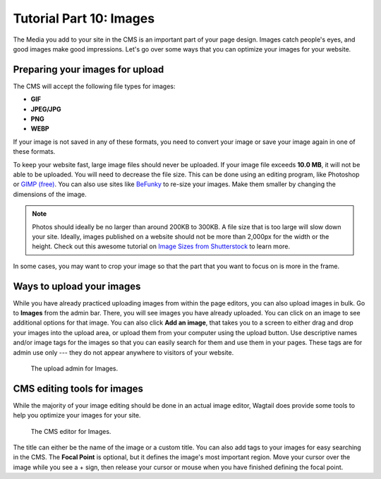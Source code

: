Tutorial Part 10: Images
========================

The Media you add to your site in the CMS is an important part of your page design. Images catch people's eyes,
and good images make good impressions. Let's go over some ways that you can optimize your images for
your website.

Preparing your images for upload
--------------------------------

The CMS will accept the following file types for images:

* **GIF**

* **JPEG/JPG**

* **PNG**

* **WEBP**

If your image is not saved in any of these formats, you need to convert your image or save your image again
in one of these formats.

To keep your website fast, large image files should never be uploaded. If your
image file exceeds **10.0 MB**, it will not be able to be uploaded. You will
need to decrease the file size. This can be done using an editing program, like
Photoshop or `GIMP (free) <https://www.gimp.org/>`_. You can also use sites like
`BeFunky <https://www.befunky.com/>`_ to re-size your images. Make them smaller
by changing the dimensions of the image.

.. note::

    Photos should ideally be no larger than around 200KB to 300KB. A file size
    that is too large will slow down your site. Ideally, images published on a
    website should not be more than 2,000px for the width or the height. Check
    out this awesome tutorial on `Image Sizes from Shutterstock
    <https://www.shutterstock.com/blog/common-aspect-ratios-photo-image-sizes>`_
    to learn more.

In some cases, you may want to crop your image so that the part that you want to
focus on is more in the frame.

Ways to upload your images
--------------------------

While you have already practiced uploading images from within the page editors, you can also upload images in bulk.
Go to **Images** from the admin bar. There, you will see images you have already uploaded.  You can click on an image to see additional options for that image.
You can also click **Add an image**, that takes you to a screen to either drag and drop your images into the upload area,
or upload them from your computer using the upload button. Use descriptive names and/or image tags for the images so
that you can easily search for them and use them in your pages. These tags are for admin use only --- they do not appear
anywhere to visitors of your website.

.. figure:: images/tut10/bulk_image_uploader.JPEG
    :alt: Upload admin for Images.

    The upload admin for Images.

CMS editing tools for images
----------------------------

While the majority of your image editing should be done in an actual image editor, Wagtail does provide some tools to help you
optimize your images for your site.

.. figure:: images/tut10/image_editor.JPEG
    :alt: CMS editor for Images.

    The CMS editor for Images.

The title can either be the name of the image or a custom title. You can also add tags to your images for easy searching in the CMS.
The **Focal Point** is optional, but it defines the image's most important region. Move your cursor over the image while you see a + sign,
then release your cursor or mouse when you have finished defining the focal point.
